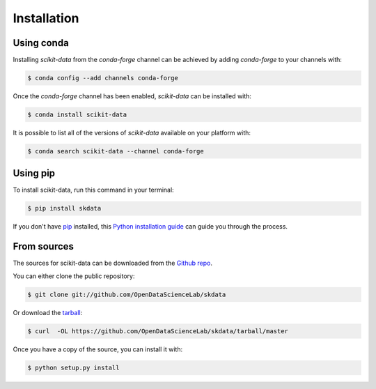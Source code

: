 .. highlight:: shell

============
Installation
============

Using conda
-----------

Installing `scikit-data` from the `conda-forge` channel can be achieved by adding `conda-forge` to your channels with:

.. code-block:: console

   $ conda config --add channels conda-forge


Once the `conda-forge` channel has been enabled, `scikit-data` can be installed with:

.. code-block:: console

   $ conda install scikit-data


It is possible to list all of the versions of `scikit-data` available on your platform with:

.. code-block:: console

   $ conda search scikit-data --channel conda-forge


Using pip
---------

To install scikit-data, run this command in your terminal:

.. code-block:: console

    $ pip install skdata

If you don't have `pip`_ installed, this `Python installation guide`_ can guide
you through the process.

.. _pip: https://pip.pypa.io
.. _Python installation guide: http://docs.python-guide.org/en/latest/starting/installation/


From sources
------------

The sources for scikit-data can be downloaded from the `Github repo`_.

You can either clone the public repository:

.. code-block:: console

    $ git clone git://github.com/OpenDataScienceLab/skdata

Or download the `tarball`_:

.. code-block:: console

    $ curl  -OL https://github.com/OpenDataScienceLab/skdata/tarball/master

Once you have a copy of the source, you can install it with:

.. code-block:: console

    $ python setup.py install


.. _Github repo: https://github.com/OpenDataScienceLab/skdata
.. _tarball: https://github.com/OpenDataScienceLab/skdata/tarball/master
